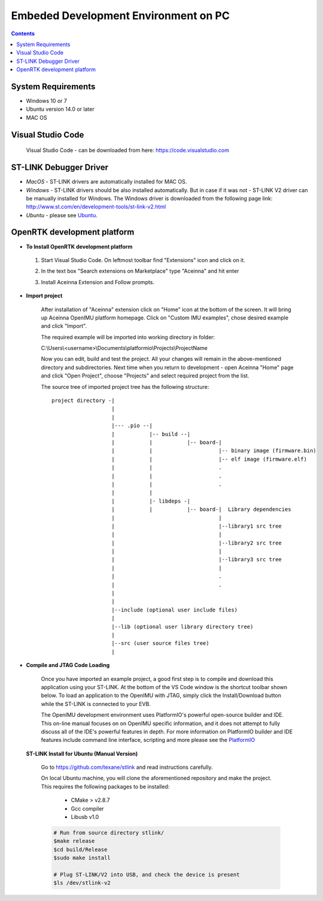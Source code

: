 Embeded Development Environment on PC
=====================================

.. contents:: Contents
    :local:
    
System Requirements
~~~~~~~~~~~~~~~~~~~
* Windows 10 or 7
* Ubuntu version 14.0 or later
* MAC OS


Visual Studio Code
~~~~~~~~~~~~~~~~~~

 Visual Studio Code - can be downloaded from here: https://code.visualstudio.com

ST-LINK Debugger Driver
~~~~~~~~~~~~~~~~~~~~~~~

*   *MacOS* - ST-LINK drivers are automatically installed for MAC OS.
*   *Windows* - ST-LINK drivers should be also installed automatically. But in case if it was not - ST-LINK V2 driver can be manually installed for Windows.  The Windows driver is downloaded from the following page link:
    http://www.st.com/en/development-tools/st-link-v2.html
*   *Ubuntu* - please see Ubuntu_.

OpenRTK development platform
~~~~~~~~~~~~~~~~~~~~~~~~~~~~

-  **To Install OpenRTK development platform**

 1. Start Visual Studio Code. On leftmost toolbar find "Extensions" icon and click on it.
 2. In the text box "Search extensions on Marketplace" type "Aceinna" and hit enter
 3. Install Aceinna Extension and Follow prompts.

    .. image:: media/AddExtension.png

-  **Import project**

    After installation of "Aceinna" extension click on "Home" icon at the bottom of the screen. It will bring
    up Aceinna OpenIMU platform homepage. Click on "Custom IMU examples", chose desired example and click "Import".

    .. image:: media/HomePage.png

    The required example will be imported into working directory in folder:

    C:\\Users\\<username>\\Documents\\platformio\\Projects\\ProjectName

    Now you can edit, build and test the project. All your changes will remain in the above-mentioned directory and subdirectories.
    Next time when you return to development - open Aceinna "Home" page and click "Open Project", choose "Projects" and select
    required project from the list.

    The source tree of imported project tree has the following structure:

    ::

        project directory -|
                           |
                           |                                   
                           |--- .pio --|
                           |           |-- build --|   
                           |           |           |-- board-|   
                           |           |                     |-- binary image (firmware.bin)  
                           |           |                     |-- elf image (firmware.elf)  
                           |           |                     .  
                           |           |                     .  
                           |           |                     .  
                           |           |
                           |           |- libdeps -|   
                           |           |           |-- board-|  Library dependencies
                           |                                 |      
                           |                                 |--library1 src tree
                           |                                 |   
                           |                                 |--library2 src tree
                           |                                 |   
                           |                                 |--library3 src tree
                           |                                 |   
                           |                                 .  
                           |                                 .  
                           |                                            
                           |                                            
                           |--include (optional user include files)              
                           |                                            
                           |--lib (optional user library directory tree)
                           |
                           |--src (user source files tree)
                           |


-  **Compile and JTAG Code Loading**

    Once you have imported an example project, a good first step is to compile and download this application using your ST-LINK.
    At the bottom of the VS Code window is the shortcut toolbar shown below.  To load an application to the OpenIMU with JTAG,
    simply click the Install/Download button while the ST-LINK is connected to your EVB.

    .. image:: media/VSCodeToolBar.png
        :height: 200

    The OpenIMU development environment uses PlatformIO's powerful open-source builder and IDE.  This on-line manual focuses on
    on OpenIMU specific information, and it does not attempt to fully discuss all of the IDE's powerful features in depth. For more information on PlatformIO builder and IDE features include command line interface, scripting and more please see the
    `PlatformIO  <https://docs.platformio.org>`__

.. _Ubuntu:

 **ST-LINK Install for Ubuntu (Manual Version)**

    Go to https://github.com/texane/stlink and read instructions carefully.

    On local Ubuntu machine, you will clone the aforementioned repository and make the project.  This requires
    the following packages to be installed:

        * CMake > v2.8.7
        * Gcc compiler
        * Libusb v1.0

    .. code:: bash

        # Run from source directory stlink/
        $make release
        $cd build/Release
        $sudo make install

        # Plug ST-LINK/V2 into USB, and check the device is present
        $ls /dev/stlink-v2
